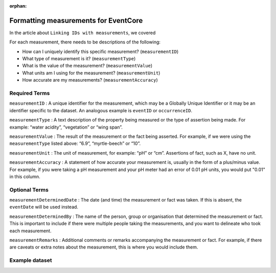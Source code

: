 :orphan:

Formatting measurements for EventCore
======================================

In the article about ``Linking IDs with measurements``, we covered 

For each measurement, there needs to be descriptions of the following:

- How can I uniquely identify this specific measurement? (``measurementID``)
- What type of measurement is it? (``measurementType``)
- What is the value of the measurement? (``measurementValue``)
- What units am I using for the measurement? (``measurementUnit``)
- How accurate are my measurements? (``measurementAccuracy``)

Required Terms
-------------------

``measurementID`` :	
A unique identifier for the measurement, which may be a Globally Unique Identifier or it may be an identifier 
specific to the dataset.  An analogous example is ``eventID`` or ``occurrenceID``.

``measurementType`` :
A text description of the property being measured or the type of assertion being made. For example: 
“water acidity”, “vegetation” or “wing span”. 

``measurementValue`` :
The result of the measurement or the fact being asserted. For example, if we were using the 
``measurementType`` listed above: “6.9”, “myrtle-beech” or “10”.

``measurementUnit`` :	
The unit of measurement, for example: “pH” or “cm”. Assertions of fact, such as X, have no unit.

``measurementAccuracy`` :	
A statement of how accurate your measurement is, usually in the form of a plus/minus value. For example, 
if you were taking a pH measurement and your pH meter had an error of 0.01 pH units, you would put "0.01" in 
this column.

Optional Terms
------------------

``measurementDeterminedDate`` :	
The date (and time) the measurement or fact was taken. If this is absent, the ``eventDate`` will be used instead.

``measurementDeterminedBy`` :	
The name of the person, group or organisation that determined the measurement or fact.  This is important to include 
if there were multiple people taking the measurements, and you want to delineate who took each measurement.

``measurementRemarks`` :	
Additional comments or remarks accompanying the measurement or fact.  For example, if there are caveats or extra notes 
about the measurement, this is where you would include them.

Example dataset
-----------------------

.. program-output:: python -W ignore galaxias_user_guide/preparing_data/measurement_example.py